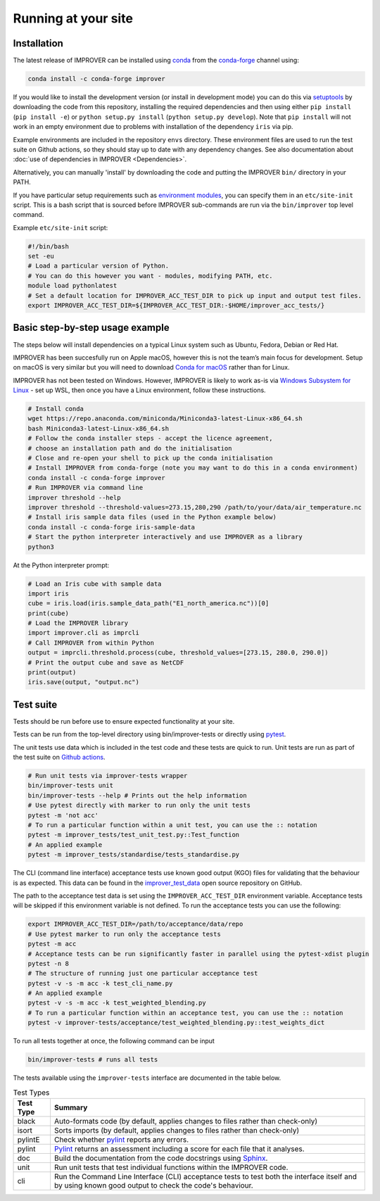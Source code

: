 Running at your site
====================

Installation
------------

The latest release of IMPROVER can be installed using
`conda <https://docs.conda.io/en/latest/>`_ from the
`conda-forge <https://anaconda.org/conda-forge/improver>`_ channel
using:

.. code:: bash

   conda install -c conda-forge improver

If you would like to install the development version (or install in
development mode) you can do this via
`setuptools <https://setuptools.readthedocs.io/en/latest/>`_ by
downloading the code from this repository, installing the required
dependencies and then using either ``pip install`` (``pip install -e``)
or ``python setup.py install`` (``python setup.py develop``). Note that
``pip install`` will not work in an empty environment due to problems
with installation of the dependency ``iris`` via pip.

Example environments are included in the repository ``envs`` directory.
These environment files are used to run the test suite on Github actions,
so they should stay up to date with any dependency changes. See also
documentation about :doc:`use of dependencies in IMPROVER <Dependencies>`.

Alternatively, you can manually 'install' by downloading the code and
putting the IMPROVER ``bin/`` directory in your PATH.

If you have particular setup requirements such as `environment
modules <https://modules.readthedocs.io/en/latest/>`_, you can specify
them in an ``etc/site-init`` script. This is a bash script that is
sourced before IMPROVER sub-commands are run via the ``bin/improver``
top level command.

Example ``etc/site-init`` script:

.. code:: bash

   #!/bin/bash
   set -eu
   # Load a particular version of Python.
   # You can do this however you want - modules, modifying PATH, etc.
   module load pythonlatest
   # Set a default location for IMPROVER_ACC_TEST_DIR to pick up input and output test files.
   export IMPROVER_ACC_TEST_DIR=${IMPROVER_ACC_TEST_DIR:-$HOME/improver_acc_tests/}

Basic step-by-step usage example
--------------------------------

The steps below will install dependencies on a typical Linux system such
as Ubuntu, Fedora, Debian or Red Hat.

IMPROVER has been succesfully run on Apple macOS, however this is not
the team’s main focus for development. Setup on macOS is very similar
but you will need to download `Conda for
macOS <https://docs.conda.io/en/latest/miniconda.html>`_ rather than
for Linux.

IMPROVER has not been tested on Windows. However, IMPROVER is likely to
work as-is via `Windows Subsystem for
Linux <https://docs.microsoft.com/en-us/windows/wsl/>`_ - set up WSL,
then once you have a Linux environment, follow these instructions.

.. code:: bash

   # Install conda
   wget https://repo.anaconda.com/miniconda/Miniconda3-latest-Linux-x86_64.sh
   bash Miniconda3-latest-Linux-x86_64.sh
   # Follow the conda installer steps - accept the licence agreement,
   # choose an installation path and do the initialisation
   # Close and re-open your shell to pick up the conda initialisation
   # Install IMPROVER from conda-forge (note you may want to do this in a conda environment)
   conda install -c conda-forge improver
   # Run IMPROVER via command line
   improver threshold --help
   improver threshold --threshold-values=273.15,280,290 /path/to/your/data/air_temperature.nc
   # Install iris sample data files (used in the Python example below)
   conda install -c conda-forge iris-sample-data
   # Start the python interpreter interactively and use IMPROVER as a library
   python3

At the Python interpreter prompt:

.. code:: python

   # Load an Iris cube with sample data
   import iris
   cube = iris.load(iris.sample_data_path("E1_north_america.nc"))[0]
   print(cube)
   # Load the IMPROVER library
   import improver.cli as imprcli
   # Call IMPROVER from within Python
   output = imprcli.threshold.process(cube, threshold_values=[273.15, 280.0, 290.0])
   # Print the output cube and save as NetCDF
   print(output)
   iris.save(output, "output.nc")

.. _Test suite:
Test suite
----------

Tests should be run before use to ensure expected functionality at your site.

Tests can be run from the top-level directory using bin/improver-tests
or directly using `pytest <https://docs.pytest.org/en/latest/>`_.

The unit tests use data which is included in the test code and these
tests are quick to run. Unit tests are run as part of the test suite on
`Github actions <https://github.com/metoppv/improver/actions>`_.

.. code:: bash

   # Run unit tests via improver-tests wrapper
   bin/improver-tests unit
   bin/improver-tests --help # Prints out the help information
   # Use pytest directly with marker to run only the unit tests
   pytest -m 'not acc'
   # To run a particular function within a unit test, you can use the :: notation
   pytest -m improver_tests/test_unit_test.py::Test_function
   # An applied example
   pytest -m improver_tests/standardise/tests_standardise.py
   

The CLI (command line interface) acceptance tests use known good output
(KGO) files for validating that the behaviour is as expected. This data
can be found in the `improver_test_data <https://github.com/metoppv/improver_test_data>`_ open source repository on GitHub.

The path to the acceptance test data is set using the
``IMPROVER_ACC_TEST_DIR`` environment variable. Acceptance tests will be
skipped if this environment variable is not defined.
To run the acceptance tests you can use the following:

.. code:: bash

   export IMPROVER_ACC_TEST_DIR=/path/to/acceptance/data/repo
   # Use pytest marker to run only the acceptance tests
   pytest -m acc
   # Acceptance tests can be run significantly faster in parallel using the pytest-xdist plugin
   pytest -n 8
   # The structure of running just one particular acceptance test
   pytest -v -s -m acc -k test_cli_name.py
   # An applied example
   pytest -v -s -m acc -k test_weighted_blending.py
   # To run a particular function within an acceptance test, you can use the :: notation
   pytest -v improver-tests/acceptance/test_weighted_blending.py::test_weights_dict

To run all tests together at once, the following command can be input

.. code:: bash

   bin/improver-tests # runs all tests

The tests available using the ``improver-tests`` interface are documented in the table 
below.

.. list-table:: Test Types
   :header-rows: 1

   * - Test Type
     - Summary
   * - black
     - Auto-formats code (by default, applies changes to files rather than check-only)
   * - isort
     - Sorts imports (by default, applies changes to files rather than check-only)
   * - pylintE
     - Check whether `pylint <https://www.pylint.org/>`_ reports any errors.
   * - pylint
     - `Pylint <https://www.pylint.org/>`_ returns an assessment including a score for 
       each file that it analyses.
   * - doc
     - Build the documentation from the code docstrings using `Sphinx <https://www.sphinx-doc.org/en/master/>`_.
   * - unit
     - Run unit tests that test individual functions within the IMPROVER code.
   * - cli
     - Run the Command Line Interface (CLI) acceptance tests to test both the interface 
       itself and by using known good output to check the code's behaviour.